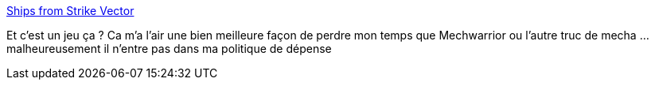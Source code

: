 :jbake-type: post
:jbake-status: published
:jbake-title: Ships from Strike Vector
:jbake-tags: illustration,science-fiction,jeu,_mois_août,_année_2013
:jbake-date: 2013-08-14
:jbake-depth: ../
:jbake-uri: shaarli/1376478047000.adoc
:jbake-source: https://nicolas-delsaux.hd.free.fr/Shaarli?searchterm=http%3A%2F%2Fconceptships.blogspot.com%2F2013%2F08%2Fships-from-strike-vector.html&searchtags=illustration+science-fiction+jeu+_mois_ao%C3%BBt+_ann%C3%A9e_2013
:jbake-style: shaarli

http://conceptships.blogspot.com/2013/08/ships-from-strike-vector.html[Ships from Strike Vector]

Et c'est un jeu ça ? Ca m'a l'air une bien meilleure façon de perdre mon temps que Mechwarrior ou l'autre truc de mecha ... malheureusement il n'entre pas dans ma politique de dépense
